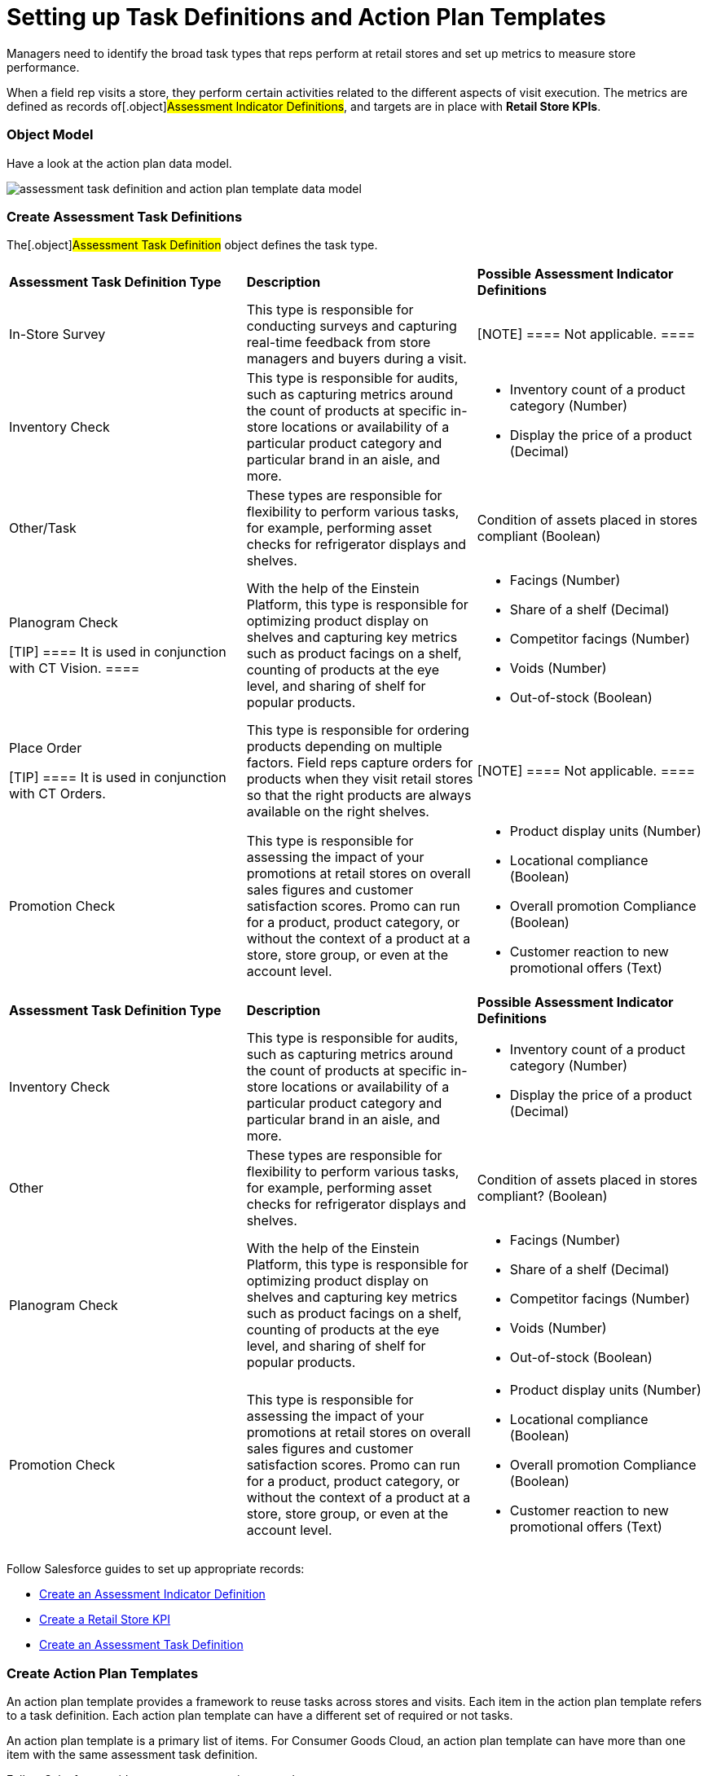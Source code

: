 = Setting up Task Definitions and Action Plan Templates

Managers need to identify the broad task types that reps perform at
retail stores and set up metrics to measure store performance.

When a field rep visits a store, they perform certain activities related
to the different aspects of visit execution. The metrics are defined as
records of[.object]#Assessment Indicator Definitions#, and
targets are in place with *Retail Store KPIs*.

:toc: :toclevels: 3

[[h2_547005288]]
=== Object Model

Have a look at the action plan data model.



image:assessment-task-definition-and-action-plan-template-data-model.png[]



[[h2_1302650526]]
=== Create Assessment Task Definitions

The[.object]#Assessment Task Definition# object defines the
task type.

//tag::ios[]

[width="100%",cols="^34%,^33%,^33%",]
|===
|*Assessment Task Definition Type* |*Description* |*Possible
Assessment Indicator Definitions*

|In-Store Survey |This type is responsible for conducting surveys and
capturing real-time feedback from store managers and buyers during a
visit. |[NOTE] ==== Not applicable. ====

|Inventory Check |This type is responsible for audits, such as capturing
metrics around the count of products at specific in-store locations or
availability of a particular product category and particular brand in an
aisle, and more. a|
* Inventory count of a product category (Number)
* Display the price of a product (Decimal)

|Other/Task |These types are responsible for flexibility to perform
various tasks, for example, performing asset checks for refrigerator
displays and shelves. |Condition of assets placed in stores compliant
(Boolean)

a|
Planogram Check

[TIP] ==== It is used in conjunction with CT Vision. ====

|With the help of the Einstein Platform, this type is responsible for
optimizing product display on shelves and capturing key metrics such as
product facings on a shelf, counting of products at the eye level, and
sharing of shelf for popular products. a|
* Facings (Number)
* Share of a shelf (Decimal)
* Competitor facings (Number)
* Voids (Number)
* Out-of-stock (Boolean)

a|
Place Order

[TIP] ==== It is used in conjunction with CT Orders.
====

|This type is responsible for ordering products depending on multiple
factors. Field reps capture orders for products when they visit retail
stores so that the right products are always available on the right
shelves. |[NOTE] ==== Not applicable. ====

|Promotion Check |This type is responsible for assessing the impact of
your promotions at retail stores on overall sales figures and customer
satisfaction scores. Promo can run for a product, product category, or
without the context of a product at a store, store group, or even at the
account level. a|
* Product display units (Number)
* Locational compliance (Boolean)
* Overall promotion Compliance (Boolean)
* Customer reaction to new promotional offers (Text)

|===

//tag::win[]

[width="100%",cols="^34%,^33%,^33%",]
|===
|*Assessment Task Definition Type* |*Description* |*Possible
Assessment Indicator Definitions*

|Inventory Check |This type is responsible for audits, such as capturing
metrics around the count of products at specific in-store locations or
availability of a particular product category and particular brand in an
aisle, and more. a|
* Inventory count of a product category (Number)
* Display the price of a product (Decimal)

|Other |These types are responsible for flexibility to perform various
tasks, for example, performing asset checks for refrigerator displays
and shelves. |Condition of assets placed in stores compliant? (Boolean)

|Planogram Check |With the help of the Einstein Platform, this type is
responsible for optimizing product display on shelves and capturing key
metrics such as product facings on a shelf, counting of products at the
eye level, and sharing of shelf for popular products. a|
* Facings (Number)
* Share of a shelf (Decimal)
* Competitor facings (Number)
* Voids (Number)
* Out-of-stock (Boolean)

|Promotion Check |This type is responsible for assessing the impact of
your promotions at retail stores on overall sales figures and customer
satisfaction scores. Promo can run for a product, product category, or
without the context of a product at a store, store group, or even at the
account level. a|
* Product display units (Number)
* Locational compliance (Boolean)
* Overall promotion Compliance (Boolean)
* Customer reaction to new promotional offers (Text)

|===



Follow Salesforce guides to set up appropriate records:

* https://help.salesforce.com/s/articleView?id=sf.retail_task_admin_create_aid.htm&type=5[Create
an Assessment Indicator Definition]
* https://help.salesforce.com/s/articleView?id=sf.retail_task_admin_storekpi.htm&type=5[Create
a Retail Store KPI]
* https://help.salesforce.com/s/articleView?id=sf.retail_task_admin_create_ataskd.htm&type=5[Create
an Assessment Task Definition]

[[h2_1624807995]]
=== Create Action Plan Templates

An action plan template provides a framework to reuse tasks across
stores and visits. Each item in the action plan template refers to a
task definition. Each action plan template can have a different set of
required or not tasks.

An action plan template is a primary list of items. For Consumer Goods
Cloud, an action plan template can have more than one item with the same
assessment task definition.



Follow Salesforce guides to set up appropriate records:

* https://help.salesforce.com/s/articleView?id=retail_task_admin_createactionplan_template.htm&type=5&language=en_US[Create
an Action Plan Template]
* https://help.salesforce.com/s/articleView?id=sf.retail_task_admin_add_atd_apt.htm&type=5[Associate
an Assessment Task Definition to an Action Plan Template]
* https://help.salesforce.com/s/articleView?id=sf.retail_concept_admin_add_task_flows_apt.htm&type=5[Add
Tasks and Flows to Action Plan Template]
